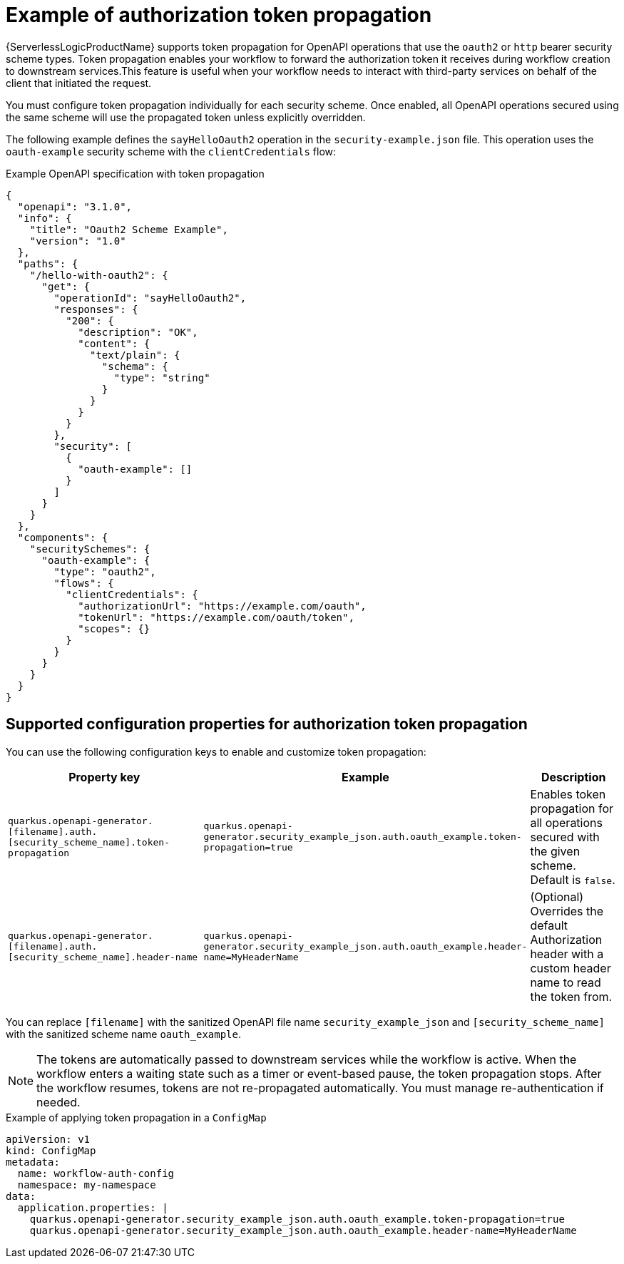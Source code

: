 // Module included in the following assemblies:
// serverles-logic/serverless-logic-authentication-openapi-services

:_mod-docs-content-type: REFERENCE
[id="serverless-logic-security-example-auth-token-propagation_{context}"]
= Example of authorization token propagation

{ServerlessLogicProductName} supports token propagation for OpenAPI operations that use the `oauth2` or `http` bearer security scheme types. Token propagation enables your workflow to forward the authorization token it receives during workflow creation to downstream services.This feature is useful when your workflow needs to interact with third-party services on behalf of the client that initiated the request.

You must configure token propagation individually for each security scheme. Once enabled, all OpenAPI operations secured using the same scheme will use the propagated token unless explicitly overridden.

The following example defines the `sayHelloOauth2` operation in the `security-example.json` file. This operation uses the `oauth-example` security scheme with the `clientCredentials` flow:

.Example OpenAPI specification with token propagation
[source,json]
----
{
  "openapi": "3.1.0",
  "info": {
    "title": "Oauth2 Scheme Example",
    "version": "1.0"
  },
  "paths": {
    "/hello-with-oauth2": {
      "get": {
        "operationId": "sayHelloOauth2",
        "responses": {
          "200": {
            "description": "OK",
            "content": {
              "text/plain": {
                "schema": {
                  "type": "string"
                }
              }
            }
          }
        },
        "security": [
          {
            "oauth-example": []
          }
        ]
      }
    }
  },
  "components": {
    "securitySchemes": {
      "oauth-example": {
        "type": "oauth2",
        "flows": {
          "clientCredentials": {
            "authorizationUrl": "https://example.com/oauth",
            "tokenUrl": "https://example.com/oauth/token",
            "scopes": {}
          }
        }
      }
    }
  }
}
----

[id="serverless-logic-security-supported-config-properties-token-propagation_{context}"]
== Supported configuration properties for authorization token propagation

You can use the following configuration keys to enable and customize token propagation:

[cols="2,1,1",options="header"]
|====
|Property key
|Example
|Description 

|`quarkus.openapi-generator.[filename].auth.[security_scheme_name].token-propagation`
|`quarkus.openapi-generator.security_example_json.auth.oauth_example.token-propagation=true`
|Enables token propagation for all operations secured with the given scheme. Default is `false`.

|`quarkus.openapi-generator.[filename].auth.[security_scheme_name].header-name`
|`quarkus.openapi-generator.security_example_json.auth.oauth_example.header-name=MyHeaderName`
|(Optional) Overrides the default Authorization header with a custom header name to read the token from.

|====

You can replace `[filename]` with the sanitized OpenAPI file name `security_example_json` and `[security_scheme_name]` with the sanitized scheme name `oauth_example`. 

[NOTE]
====
The tokens are automatically passed to downstream services while the workflow is active. When the workflow enters a waiting state such as a timer or event-based pause, the token propagation stops. After the workflow resumes, tokens are not re-propagated automatically. You must manage re-authentication if needed.
====

.Example of applying token propagation in a `ConfigMap`

[source,yaml]
----
apiVersion: v1
kind: ConfigMap
metadata:
  name: workflow-auth-config
  namespace: my-namespace
data:
  application.properties: |
    quarkus.openapi-generator.security_example_json.auth.oauth_example.token-propagation=true
    quarkus.openapi-generator.security_example_json.auth.oauth_example.header-name=MyHeaderName
----